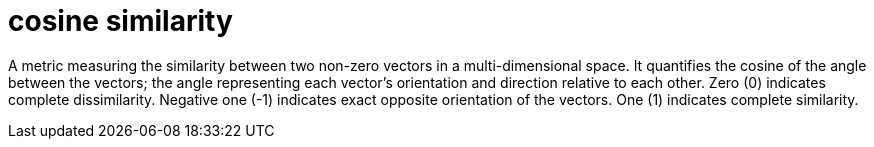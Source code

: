 = cosine similarity

A metric measuring the similarity between two non-zero vectors in a multi-dimensional space. It quantifies the cosine of the angle between the vectors; the angle representing each vector's orientation and direction relative to each other. Zero (0) indicates complete dissimilarity. Negative one (-1) indicates exact opposite orientation of the vectors. One (1) indicates complete similarity.
